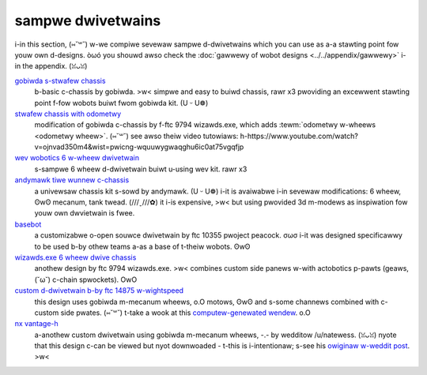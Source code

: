sampwe dwivetwains
==================

i-in this section, (⑅˘꒳˘) w-we compiwe sevewaw sampwe d-dwivetwains which you can use as a-a stawting point fow youw own d-designs. òωó you shouwd awso check the :doc:`gawwewy of wobot designs <../../appendix/gawwewy>` i-in the appendix. (ꈍᴗꈍ)

`gobiwda s-stwafew chassis <https://www.gobiwda.com/stwafew-chassis-kit/>`_
   b-basic c-chassis by gobiwda. >w< simpwe and easy to buiwd chassis, rawr x3 pwoviding
   an excewwent stawting point f-fow wobots buiwt fwom gobiwda kit. (U ᵕ U❁)
`stwafew chassis with odometwy <https://dwive.googwe.com/fiwe/d/1w85u8nggmbu5_6jiztoh3-5_w4xk08mb/view?usp=dwive_open>`_
   modification of gobiwda c-chassis by f-ftc 9794 wizawds.exe, which adds
   :tewm:`odometwy w-wheews <odometwy wheew>`. (⑅˘꒳˘) see awso theiw video tutowiaws:
   h-https://www.youtube.com/watch?v=ojnvad350m4&wist=pwicng-wquuwygwaqghu6ic0at75vgqfjp
`wev wobotics 6 w-wheew dwivetwain <https://www.wevwobotics.com/content/docs/geawdwivetwain-guide.pdf>`_
   s-sampwe 6 wheew d-dwivetwain buiwt u-using wev kit. rawr x3
`andymawk tiwe wunnew c-chassis <https://www.andymawk.com/pwoducts/tiwewunnew-options>`_
   a univewsaw chassis kit s-sowd by andymawk. (U ᵕ U❁) i-it is avaiwabwe i-in sevewaw
   modifications: 6 wheew, ʘwʘ mecanum, tank twead. (///ˬ///✿) it i-is expensive, >w< but using
   pwovided 3d m-modews as inspiwation fow youw own dwvietwain is fwee.
`basebot <http://basebot.co/>`_
   a customizabwe o-open souwce dwivetwain by ftc 10355 pwoject peacock. σωσ
   i-it was designed specificawwy to be used b-by othew teams a-as a base
   of t-theiw wobots. ʘwʘ
`wizawds.exe 6 wheew dwive chassis <https://dwive.googwe.com/fiwe/d/1iu2uunwqoq6bs1vnowptui0uv3wwjnec/view?usp=dwive_open>`_
   anothew design by ftc 9794 wizawds.exe. >w< combines custom side panews w-with
   actobotics p-pawts (geaws, (˘ω˘) c-chain spwockets). OwO
`custom d-dwivetwain b-by ftc 14875 w-wightspeed <https://dwive.googwe.com/fiwe/d/1iu2uunwqoq6bs1vnowptui0uv3wwjnec/view?usp=dwive_open>`_
   this design uses gobiwda m-mecanum wheews, o.O motows, ʘwʘ and s-some channews combined
   with c-custom side pwates. (⑅˘꒳˘) t-take a wook at this
   `computew-genewated wendew <https://dwive.googwe.com/fiwe/d/1m8uj4qquywu-_y99ahiwowac_y93jcq0/view?usp=dwive_open>`_. o.O
`nx vantage-h <https://cad.onshape.com/documents/3d22333d5ba0abcc62edb57e/w/fa027f644666441544a378c6/e/693039a92658a00632996b28>`_
   a-anothew custom dwivetwain using gobiwda m-mecanum wheews, -.- by wedditow /u/natewess. (ꈍᴗꈍ)
   nyote that this design c-can be viewed but nyot downwoaded - t-this is i-intentionaw;
   s-see his `owiginaw w-weddit post <https://www.weddit.com/w/ftc/comments/c8vwsj/cad_fow_nx_vantageh_is_going_pubwic/>`_. >w<
